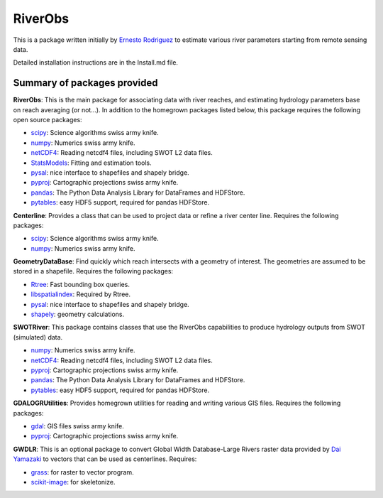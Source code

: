 RiverObs
========

This is a package written initially by `Ernesto
Rodriguez <mailto:ernesto.rodriguez@jpl.nasa.gov>`__ to estimate various
river parameters starting from remote sensing data.

Detailed installation instructions are in the Install.md file.

Summary of packages provided
----------------------------

**RiverObs**: This is the main package for associating data with river
reaches, and estimating hydrology parameters base on reach averaging (or
not...). In addition to the homegrown packages listed below, this
package requires the following open source packages:

-  `scipy <http://www.scipy.org/>`__: Science algorithms swiss army
   knife.
-  `numpy <http://www.scipy.org/>`__: Numerics swiss army knife.
-  `netCDF4 <code.google.com/p/netcdf4-python>`__: Reading netcdf4
   files, including SWOT L2 data files.
-  `StatsModels <http://statsmodels.sourceforge.net>`__: Fitting and
   estimation tools.
-  `pysal <http://pysal.org>`__: nice interface to shapefiles and
   shapely bridge.
-  `pyproj <http://code.google.com/p/pyproj>`__: Cartographic
   projections swiss army knife.
-  `pandas <http://pandas.pydata.org>`__: The Python Data Analysis
   Library for DataFrames and HDFStore.
-  `pytables <http://www.pytables.org>`__: easy HDF5 support, required
   for pandas HDFStore.

**Centerline**: Provides a class that can be used to project data or
refine a river center line. Requires the following packages:

-  `scipy <http://www.scipy.org/>`__: Science algorithms swiss army
   knife.
-  `numpy <http://www.scipy.org/>`__: Numerics swiss army knife.

**GeometryDataBase**: Find quickly which reach intersects with a
geometry of interest. The geometries are assumed to be stored in a
shapefile. Requires the following packages:

-  `Rtree <https://github.com/Toblerity/rtree>`__: Fast bounding box
   queries.
-  `libspatialindex <http://libspatialindex.github.io>`__: Required by
   Rtree.
-  `pysal <http://pysal.org>`__: nice interface to shapefiles and
   shapely bridge.
-  `shapely <https://github.com/sgillies/shapely>`__: geometry
   calculations.

**SWOTRiver**: This package contains classes that use the RiverObs
capabilities to produce hydrology outputs from SWOT (simulated) data.

-  `numpy <http://www.scipy.org/>`__: Numerics swiss army knife.
-  `netCDF4 <code.google.com/p/netcdf4-python>`__: Reading netcdf4
   files, including SWOT L2 data files.
-  `pyproj <http://code.google.com/p/pyproj>`__: Cartographic
   projections swiss army knife.
-  `pandas <http://pandas.pydata.org>`__: The Python Data Analysis
   Library for DataFrames and HDFStore.
-  `pytables <http://www.pytables.org>`__: easy HDF5 support, required
   for pandas HDFStore.

**GDALOGRUtilities**: Provides homegrown utilities for reading and
writing various GIS files. Requires the following packages:

-  `gdal <http://www.gdal.org>`__: GIS files swiss army knife.
-  `pyproj <http://code.google.com/p/pyproj>`__: Cartographic
   projections swiss army knife.

**GWDLR**: This is an optional package to convert Global Width
Database-Large Rivers raster data provided by `Dai
Yamazaki <mailto:bigasmountain1022@gmail.com>`__ to vectors that can be
used as centerlines. Requires:

-  `grass <http://grass.osgeo.org>`__: for raster to vector program.
-  `scikit-image <http://scikit-image.org>`__: for skeletonize.

